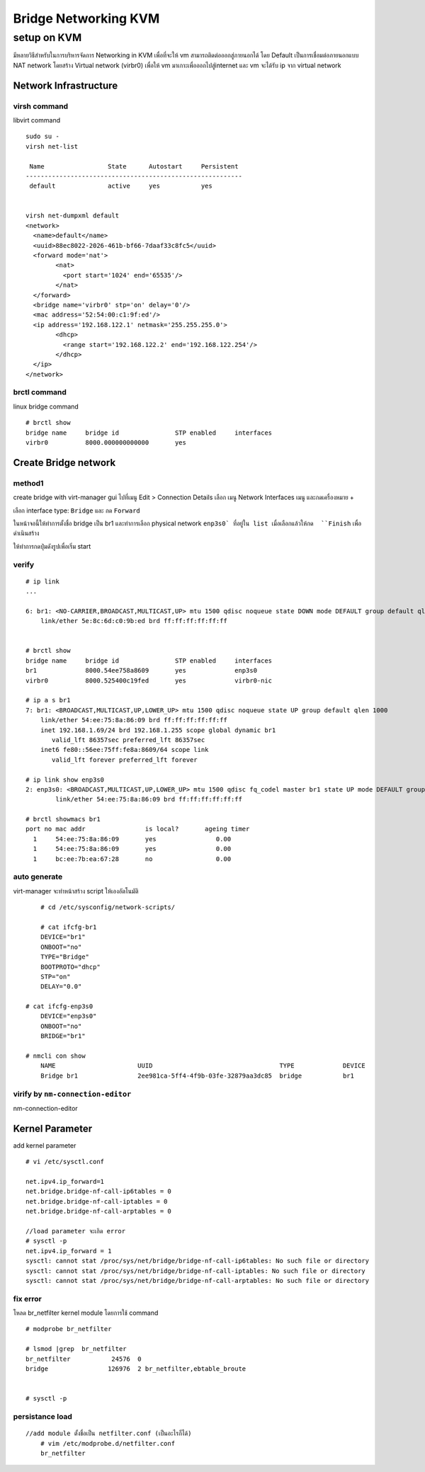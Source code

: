 =====================
Bridge Networking KVM
=====================

setup on KVM
============
มีหลายวิธีสำหรับในการบริหารจัดการ Networking in KVM เพื่อที่จะให้ vm สามารถติดต่อออกสู่ภายนอกได้ โดย Default เป็นการเชื่อมต่อภายนอกแบบ NAT network โดยสร้าง Virtual network (virbr0) เพื่อให้ vm มาเกาะเพื่อออกไปสู่internet และ vm จะได้รับ ip จาก  virtual network

.. image:: images/vm026.png

Network Infrastructure
**********************
virsh command
-------------
libvirt command
::

	sudo su -
	virsh net-list

	 Name                 State      Autostart     Persistent
	----------------------------------------------------------
	 default              active     yes           yes


	virsh net-dumpxml default
	<network>
	  <name>default</name>
	  <uuid>88ec8022-2026-461b-bf66-7daaf33c8fc5</uuid>
	  <forward mode='nat'>
		<nat>
		  <port start='1024' end='65535'/>
		</nat>
	  </forward>
	  <bridge name='virbr0' stp='on' delay='0'/>
	  <mac address='52:54:00:c1:9f:ed'/>
	  <ip address='192.168.122.1' netmask='255.255.255.0'>
		<dhcp>
		  <range start='192.168.122.2' end='192.168.122.254'/>
		</dhcp>
	  </ip>
	</network>

brctl command
-------------
linux bridge command
::

	# brctl show
	bridge name	bridge id		STP enabled	interfaces
	virbr0		8000.000000000000	yes	


Create Bridge network
*********************
method1
-------
create bridge with virt-manager gui 
ไปที่เมนู Edit > Connection Details เลือก เมนู Network Interfaces เมนู และกดเครื่องหมาย +

.. image:: images/bridgekvm001.png

.. image:: images/bridgekvm002.png

เลือก interface type: ``Bridge`` และ กด ``Forward``

.. image:: images/bridgekvm003.png

ในหน้าจอนี้ให้ทำการตั้งชื่อ bridge เป็น br1 และทำการเลือก physical network ``enp3s0` ที่อยู่ใน list เมื่อเลือกแล้วให้กด  ``Finish`` เพื่อดำเนินสร้าง

.. image:: images/bridgekvm004.png

ให้ทำการกดปุ่มดังรูปเพื่อเริ่ม start

.. image:: images/bridgekvm005.png

verify
------
::

	# ip link
	...

	6: br1: <NO-CARRIER,BROADCAST,MULTICAST,UP> mtu 1500 qdisc noqueue state DOWN mode DEFAULT group default qlen 1000
	    link/ether 5e:8c:6d:c0:9b:ed brd ff:ff:ff:ff:ff:ff


	# brctl show
	bridge name	bridge id		STP enabled	interfaces
	br1		8000.54ee758a8609	yes		enp3s0
	virbr0		8000.525400c19fed	yes		virbr0-nic

	# ip a s br1
	7: br1: <BROADCAST,MULTICAST,UP,LOWER_UP> mtu 1500 qdisc noqueue state UP group default qlen 1000
	    link/ether 54:ee:75:8a:86:09 brd ff:ff:ff:ff:ff:ff
	    inet 192.168.1.69/24 brd 192.168.1.255 scope global dynamic br1
	       valid_lft 86357sec preferred_lft 86357sec
	    inet6 fe80::56ee:75ff:fe8a:8609/64 scope link 
	       valid_lft forever preferred_lft forever

	# ip link show enp3s0 
	2: enp3s0: <BROADCAST,MULTICAST,UP,LOWER_UP> mtu 1500 qdisc fq_codel master br1 state UP mode DEFAULT group default qlen 1000
		link/ether 54:ee:75:8a:86:09 brd ff:ff:ff:ff:ff:ff

	# brctl showmacs br1
	port no	mac addr		is local?	ageing timer
	  1	54:ee:75:8a:86:09	yes		   0.00
	  1	54:ee:75:8a:86:09	yes		   0.00
	  1	bc:ee:7b:ea:67:28	no		   0.00


auto generate
-------------
virt-manager จะทำหน้าสร้าง script ให้เองอัตโนมัติ
::

	# cd /etc/sysconfig/network-scripts/

	# cat ifcfg-br1 
	DEVICE="br1"
	ONBOOT="no"
	TYPE="Bridge"
	BOOTPROTO="dhcp"
	STP="on"
	DELAY="0.0"

    # cat ifcfg-enp3s0
	DEVICE="enp3s0"
	ONBOOT="no"
	BRIDGE="br1"

    # nmcli con show
	NAME                      UUID                                  TYPE             DEVICE 
	Bridge br1                2ee981ca-5ff4-4f9b-03fe-32879aa3dc85  bridge           br1   
 

virify by ``nm-connection-editor`` 
------------------
::

nm-connection-editor

.. image:: images/bridgekvm016.png

Kernel Parameter
****************
add kernel parameter
:: 

	# vi /etc/sysctl.conf

	net.ipv4.ip_forward=1
	net.bridge.bridge-nf-call-ip6tables = 0
	net.bridge.bridge-nf-call-iptables = 0
	net.bridge.bridge-nf-call-arptables = 0

	//load parameter จะเกิด error
	# sysctl -p
	net.ipv4.ip_forward = 1
	sysctl: cannot stat /proc/sys/net/bridge/bridge-nf-call-ip6tables: No such file or directory
	sysctl: cannot stat /proc/sys/net/bridge/bridge-nf-call-iptables: No such file or directory
	sysctl: cannot stat /proc/sys/net/bridge/bridge-nf-call-arptables: No such file or directory

fix error
---------
โหลด br_netfilter kernel module โดยการใช้ command
::

	# modprobe br_netfilter

	# lsmod |grep  br_netfilter
	br_netfilter           24576  0
	bridge                126976  2 br_netfilter,ebtable_broute


	# sysctl -p

persistance load
----------------
::

    //add module ตั้งชื่อเป็น netfilter.conf (เป็นอะไรก็ได้)
	# vim /etc/modprobe.d/netfilter.conf
	br_netfilter


